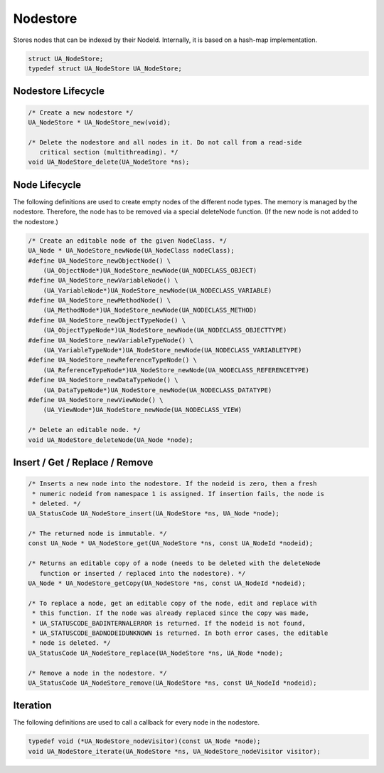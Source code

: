 Nodestore
---------
Stores nodes that can be indexed by their NodeId. Internally, it is based on
a hash-map implementation.

.. code-block:: c

   struct UA_NodeStore;
   typedef struct UA_NodeStore UA_NodeStore;
   
Nodestore Lifecycle
^^^^^^^^^^^^^^^^^^^

.. code-block:: c

   /* Create a new nodestore */
   UA_NodeStore * UA_NodeStore_new(void);
   
   /* Delete the nodestore and all nodes in it. Do not call from a read-side
      critical section (multithreading). */
   void UA_NodeStore_delete(UA_NodeStore *ns);
   
Node Lifecycle
^^^^^^^^^^^^^^

The following definitions are used to create empty nodes of the different
node types. The memory is managed by the nodestore. Therefore, the node has
to be removed via a special deleteNode function. (If the new node is not
added to the nodestore.)

.. code-block:: c

   /* Create an editable node of the given NodeClass. */
   UA_Node * UA_NodeStore_newNode(UA_NodeClass nodeClass);
   #define UA_NodeStore_newObjectNode() \
       (UA_ObjectNode*)UA_NodeStore_newNode(UA_NODECLASS_OBJECT)
   #define UA_NodeStore_newVariableNode() \
       (UA_VariableNode*)UA_NodeStore_newNode(UA_NODECLASS_VARIABLE)
   #define UA_NodeStore_newMethodNode() \
       (UA_MethodNode*)UA_NodeStore_newNode(UA_NODECLASS_METHOD)
   #define UA_NodeStore_newObjectTypeNode() \
       (UA_ObjectTypeNode*)UA_NodeStore_newNode(UA_NODECLASS_OBJECTTYPE)
   #define UA_NodeStore_newVariableTypeNode() \
       (UA_VariableTypeNode*)UA_NodeStore_newNode(UA_NODECLASS_VARIABLETYPE)
   #define UA_NodeStore_newReferenceTypeNode() \
       (UA_ReferenceTypeNode*)UA_NodeStore_newNode(UA_NODECLASS_REFERENCETYPE)
   #define UA_NodeStore_newDataTypeNode() \
       (UA_DataTypeNode*)UA_NodeStore_newNode(UA_NODECLASS_DATATYPE)
   #define UA_NodeStore_newViewNode() \
       (UA_ViewNode*)UA_NodeStore_newNode(UA_NODECLASS_VIEW)
   
   /* Delete an editable node. */
   void UA_NodeStore_deleteNode(UA_Node *node);
   
Insert / Get / Replace / Remove
^^^^^^^^^^^^^^^^^^^^^^^^^^^^^^^

.. code-block:: c

   /* Inserts a new node into the nodestore. If the nodeid is zero, then a fresh
    * numeric nodeid from namespace 1 is assigned. If insertion fails, the node is
    * deleted. */
   UA_StatusCode UA_NodeStore_insert(UA_NodeStore *ns, UA_Node *node);
   
   /* The returned node is immutable. */
   const UA_Node * UA_NodeStore_get(UA_NodeStore *ns, const UA_NodeId *nodeid);
   
   /* Returns an editable copy of a node (needs to be deleted with the deleteNode
      function or inserted / replaced into the nodestore). */
   UA_Node * UA_NodeStore_getCopy(UA_NodeStore *ns, const UA_NodeId *nodeid);
   
   /* To replace a node, get an editable copy of the node, edit and replace with
    * this function. If the node was already replaced since the copy was made,
    * UA_STATUSCODE_BADINTERNALERROR is returned. If the nodeid is not found,
    * UA_STATUSCODE_BADNODEIDUNKNOWN is returned. In both error cases, the editable
    * node is deleted. */
   UA_StatusCode UA_NodeStore_replace(UA_NodeStore *ns, UA_Node *node);
   
   /* Remove a node in the nodestore. */
   UA_StatusCode UA_NodeStore_remove(UA_NodeStore *ns, const UA_NodeId *nodeid);
   
Iteration
^^^^^^^^^
The following definitions are used to call a callback for every node in the
nodestore.

.. code-block:: c

   typedef void (*UA_NodeStore_nodeVisitor)(const UA_Node *node);
   void UA_NodeStore_iterate(UA_NodeStore *ns, UA_NodeStore_nodeVisitor visitor);
   

